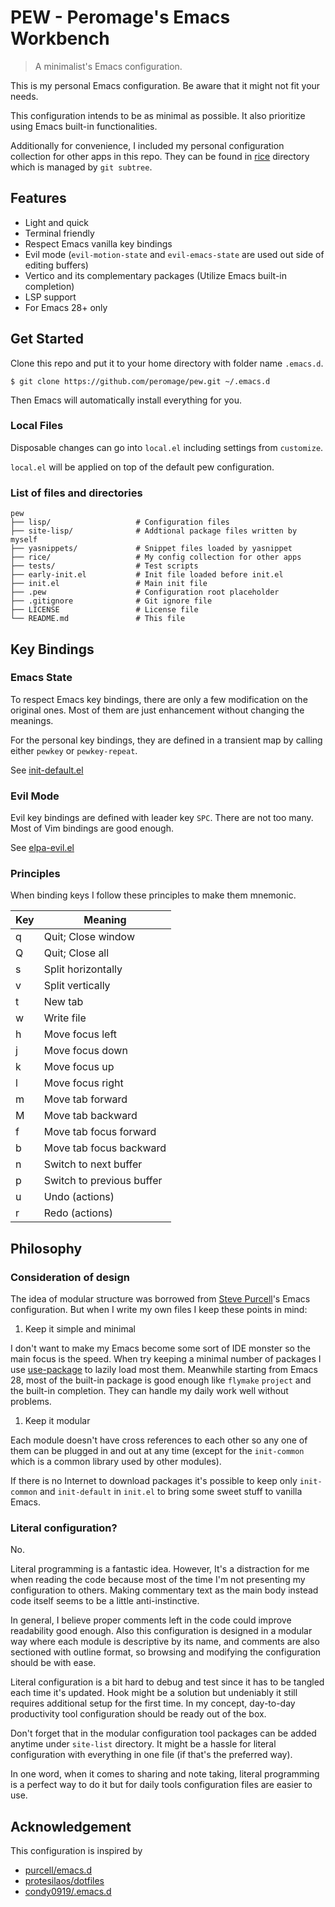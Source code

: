 * PEW - Peromage's Emacs Workbench

#+begin_quote
A minimalist's Emacs configuration.
#+end_quote

This is my personal Emacs configuration. Be aware that it might not fit your needs.

This configuration intends to be as minimal as possible. It also prioritize using Emacs built-in functionalities.

Additionally for convenience, I included my personal configuration collection for other apps in this repo. They can be found in [[./rice][rice]] directory which is managed by ~git subtree~.

** Features
- Light and quick
- Terminal friendly
- Respect Emacs vanilla key bindings
- Evil mode (~evil-motion-state~ and ~evil-emacs-state~ are used out side of editing buffers)
- Vertico and its complementary packages (Utilize Emacs built-in completion)
- LSP support
- For Emacs 28+ only

** Get Started
Clone this repo and put it to your home directory with folder name =.emacs.d=.

#+begin_src shell
$ git clone https://github.com/peromage/pew.git ~/.emacs.d
#+end_src

Then Emacs will automatically install everything for you.

*** Local Files
Disposable changes can go into =local.el= including settings from ~customize~.

=local.el= will be applied on top of the default pew configuration.

*** List of files and directories

#+begin_example
pew
├── lisp/                   # Configuration files
├── site-lisp/              # Addtional package files written by myself
├── yasnippets/             # Snippet files loaded by yasnippet
├── rice/                   # My config collection for other apps
├── tests/                  # Test scripts
├── early-init.el           # Init file loaded before init.el
├── init.el                 # Main init file
├── .pew                    # Configuration root placeholder
├── .gitignore              # Git ignore file
├── LICENSE                 # License file
└── README.md               # This file
#+end_example

** Key Bindings
*** Emacs State
To respect Emacs key bindings, there are only a few modification on the original ones. Most of them are just enhancement without changing the meanings.

For the personal key bindings, they are defined in a transient map by calling either =pewkey= or =pewkey-repeat=.

See [[./lisp/init-defaults.el][init-default.el]]

*** Evil Mode
Evil key bindings are defined with leader key =SPC=. There are not too many. Most of Vim bindings are good enough.

See [[./lisp/elpa-evil.el][elpa-evil.el]]

*** Principles
When binding keys I follow these principles to make them mnemonic.

| Key | Meaning                   |
|-----+---------------------------|
| q   | Quit; Close window        |
| Q   | Quit; Close all           |
| s   | Split horizontally        |
| v   | Split vertically          |
| t   | New tab                   |
| w   | Write file                |
|-----+---------------------------|
| h   | Move focus left           |
| j   | Move focus down           |
| k   | Move focus up             |
| l   | Move focus right          |
| m   | Move tab forward          |
| M   | Move tab backward         |
| f   | Move tab focus forward    |
| b   | Move tab focus backward   |
| n   | Switch to next buffer     |
| p   | Switch to previous buffer |
| u   | Undo (actions)            |
| r   | Redo (actions)            |

** Philosophy
*** Consideration of design
The idea of modular structure was borrowed from [[https://github.com/purcell/emacs.d][Steve Purcell]]'s Emacs configuration. But when I write my own files I keep these points in mind:

1. Keep it simple and minimal
I don't want to make my Emacs become some sort of IDE monster so the main focus is the speed. When try keeping a minimal number of packages I use [[https://github.com/jwiegley/use-package][use-package]] to lazily load most them. Meanwhile starting from Emacs 28, most of the built-in package is good enough like =flymake= =project= and the built-in completion. They can handle my daily work well without problems.

2. Keep it modular
Each module doesn't have cross references to each other so any one of them can be plugged in and out at any time (except for the =init-common= which is a common library used by other modules).

If there is no Internet to download packages it's possible to keep only =init-common= and =init-default= in =init.el= to bring some sweet stuff to vanilla Emacs.

*** Literal configuration?
No.

Literal programming is a fantastic idea. However, It's a distraction for me when reading the code because most of the time I'm not presenting my configuration to others. Making commentary text as the main body instead code itself seems to be a little anti-instinctive.

In general, I believe proper comments left in the code could improve readability good enough. Also this configuration is designed in a modular way where each module is descriptive by its name, and comments are also sectioned with outline format, so browsing and modifying the configuration should be with ease.

Literal configuration is a bit hard to debug and test since it has to be tangled each time it's updated. Hook might be a solution but undeniably it still requires additional setup for the first time. In my concept, day-to-day productivity tool configuration should be ready out of the box.

Don't forget that in the modular configuration tool packages can be added anytime under =site-list= directory. It might be a hassle for literal configuration with everything in one file (if that's the preferred way).

In one word, when it comes to sharing and note taking, literal programming is a perfect way to do it but for daily tools configuration files are easier to use.

** Acknowledgement
This configuration is inspired by
- [[https://github.com/purcell/emacs.d][purcell/emacs.d]]
- [[https://github.com/protesilaos/dotfiles][protesilaos/dotfiles]]
- [[https://github.com/condy0919/.emacs.d][condy0919/.emacs.d]]
